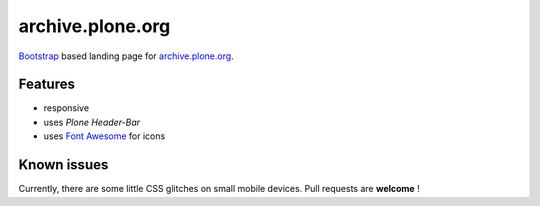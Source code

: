=================
archive.plone.org
=================

`Bootstrap <https://getbootstrap.com/>`_ based landing page for `archive.plone.org <https://archive.plone.org>`_.

.. images: _static/archive-ploneorg-makeover.png
   :alt: Picture of the new site

Features
========

- responsive
- uses *Plone Header-Bar*
- uses `Font Awesome <http://fontawesome.io/>`_ for icons

Known issues
============

Currently, there are some little CSS glitches on small mobile devices. Pull requests are **welcome** !
